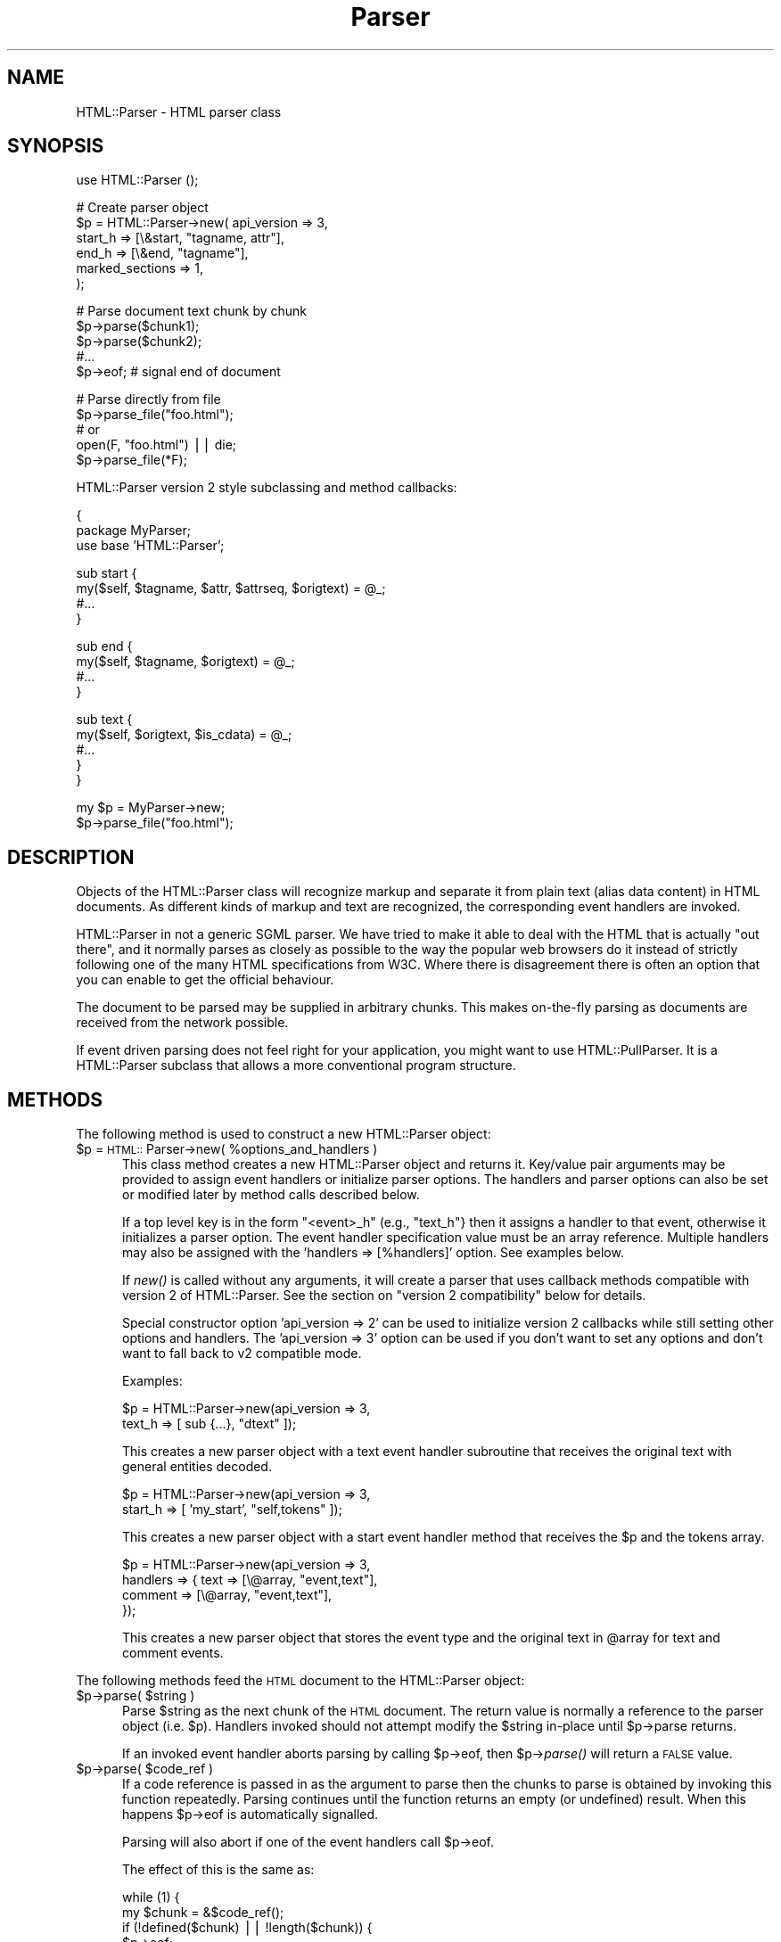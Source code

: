 .rn '' }`
''' $RCSfile$$Revision$$Date$
'''
''' $Log$
'''
.de Sh
.br
.if t .Sp
.ne 5
.PP
\fB\\$1\fR
.PP
..
.de Sp
.if t .sp .5v
.if n .sp
..
.de Ip
.br
.ie \\n(.$>=3 .ne \\$3
.el .ne 3
.IP "\\$1" \\$2
..
.de Vb
.ft CW
.nf
.ne \\$1
..
.de Ve
.ft R

.fi
..
'''
'''
'''     Set up \*(-- to give an unbreakable dash;
'''     string Tr holds user defined translation string.
'''     Bell System Logo is used as a dummy character.
'''
.tr \(*W-|\(bv\*(Tr
.ie n \{\
.ds -- \(*W-
.ds PI pi
.if (\n(.H=4u)&(1m=24u) .ds -- \(*W\h'-12u'\(*W\h'-12u'-\" diablo 10 pitch
.if (\n(.H=4u)&(1m=20u) .ds -- \(*W\h'-12u'\(*W\h'-8u'-\" diablo 12 pitch
.ds L" ""
.ds R" ""
'''   \*(M", \*(S", \*(N" and \*(T" are the equivalent of
'''   \*(L" and \*(R", except that they are used on ".xx" lines,
'''   such as .IP and .SH, which do another additional levels of
'''   double-quote interpretation
.ds M" """
.ds S" """
.ds N" """""
.ds T" """""
.ds L' '
.ds R' '
.ds M' '
.ds S' '
.ds N' '
.ds T' '
'br\}
.el\{\
.ds -- \(em\|
.tr \*(Tr
.ds L" ``
.ds R" ''
.ds M" ``
.ds S" ''
.ds N" ``
.ds T" ''
.ds L' `
.ds R' '
.ds M' `
.ds S' '
.ds N' `
.ds T' '
.ds PI \(*p
'br\}
.\"	If the F register is turned on, we'll generate
.\"	index entries out stderr for the following things:
.\"		TH	Title 
.\"		SH	Header
.\"		Sh	Subsection 
.\"		Ip	Item
.\"		X<>	Xref  (embedded
.\"	Of course, you have to process the output yourself
.\"	in some meaninful fashion.
.if \nF \{
.de IX
.tm Index:\\$1\t\\n%\t"\\$2"
..
.nr % 0
.rr F
.\}
.TH Parser 3 "perl 5.007, patch 00" "11/May/101" "User Contributed Perl Documentation"
.UC
.if n .hy 0
.if n .na
.ds C+ C\v'-.1v'\h'-1p'\s-2+\h'-1p'+\s0\v'.1v'\h'-1p'
.de CQ          \" put $1 in typewriter font
.ft CW
'if n "\c
'if t \\&\\$1\c
'if n \\&\\$1\c
'if n \&"
\\&\\$2 \\$3 \\$4 \\$5 \\$6 \\$7
'.ft R
..
.\" @(#)ms.acc 1.5 88/02/08 SMI; from UCB 4.2
.	\" AM - accent mark definitions
.bd B 3
.	\" fudge factors for nroff and troff
.if n \{\
.	ds #H 0
.	ds #V .8m
.	ds #F .3m
.	ds #[ \f1
.	ds #] \fP
.\}
.if t \{\
.	ds #H ((1u-(\\\\n(.fu%2u))*.13m)
.	ds #V .6m
.	ds #F 0
.	ds #[ \&
.	ds #] \&
.\}
.	\" simple accents for nroff and troff
.if n \{\
.	ds ' \&
.	ds ` \&
.	ds ^ \&
.	ds , \&
.	ds ~ ~
.	ds ? ?
.	ds ! !
.	ds /
.	ds q
.\}
.if t \{\
.	ds ' \\k:\h'-(\\n(.wu*8/10-\*(#H)'\'\h"|\\n:u"
.	ds ` \\k:\h'-(\\n(.wu*8/10-\*(#H)'\`\h'|\\n:u'
.	ds ^ \\k:\h'-(\\n(.wu*10/11-\*(#H)'^\h'|\\n:u'
.	ds , \\k:\h'-(\\n(.wu*8/10)',\h'|\\n:u'
.	ds ~ \\k:\h'-(\\n(.wu-\*(#H-.1m)'~\h'|\\n:u'
.	ds ? \s-2c\h'-\w'c'u*7/10'\u\h'\*(#H'\zi\d\s+2\h'\w'c'u*8/10'
.	ds ! \s-2\(or\s+2\h'-\w'\(or'u'\v'-.8m'.\v'.8m'
.	ds / \\k:\h'-(\\n(.wu*8/10-\*(#H)'\z\(sl\h'|\\n:u'
.	ds q o\h'-\w'o'u*8/10'\s-4\v'.4m'\z\(*i\v'-.4m'\s+4\h'\w'o'u*8/10'
.\}
.	\" troff and (daisy-wheel) nroff accents
.ds : \\k:\h'-(\\n(.wu*8/10-\*(#H+.1m+\*(#F)'\v'-\*(#V'\z.\h'.2m+\*(#F'.\h'|\\n:u'\v'\*(#V'
.ds 8 \h'\*(#H'\(*b\h'-\*(#H'
.ds v \\k:\h'-(\\n(.wu*9/10-\*(#H)'\v'-\*(#V'\*(#[\s-4v\s0\v'\*(#V'\h'|\\n:u'\*(#]
.ds _ \\k:\h'-(\\n(.wu*9/10-\*(#H+(\*(#F*2/3))'\v'-.4m'\z\(hy\v'.4m'\h'|\\n:u'
.ds . \\k:\h'-(\\n(.wu*8/10)'\v'\*(#V*4/10'\z.\v'-\*(#V*4/10'\h'|\\n:u'
.ds 3 \*(#[\v'.2m'\s-2\&3\s0\v'-.2m'\*(#]
.ds o \\k:\h'-(\\n(.wu+\w'\(de'u-\*(#H)/2u'\v'-.3n'\*(#[\z\(de\v'.3n'\h'|\\n:u'\*(#]
.ds d- \h'\*(#H'\(pd\h'-\w'~'u'\v'-.25m'\f2\(hy\fP\v'.25m'\h'-\*(#H'
.ds D- D\\k:\h'-\w'D'u'\v'-.11m'\z\(hy\v'.11m'\h'|\\n:u'
.ds th \*(#[\v'.3m'\s+1I\s-1\v'-.3m'\h'-(\w'I'u*2/3)'\s-1o\s+1\*(#]
.ds Th \*(#[\s+2I\s-2\h'-\w'I'u*3/5'\v'-.3m'o\v'.3m'\*(#]
.ds ae a\h'-(\w'a'u*4/10)'e
.ds Ae A\h'-(\w'A'u*4/10)'E
.ds oe o\h'-(\w'o'u*4/10)'e
.ds Oe O\h'-(\w'O'u*4/10)'E
.	\" corrections for vroff
.if v .ds ~ \\k:\h'-(\\n(.wu*9/10-\*(#H)'\s-2\u~\d\s+2\h'|\\n:u'
.if v .ds ^ \\k:\h'-(\\n(.wu*10/11-\*(#H)'\v'-.4m'^\v'.4m'\h'|\\n:u'
.	\" for low resolution devices (crt and lpr)
.if \n(.H>23 .if \n(.V>19 \
\{\
.	ds : e
.	ds 8 ss
.	ds v \h'-1'\o'\(aa\(ga'
.	ds _ \h'-1'^
.	ds . \h'-1'.
.	ds 3 3
.	ds o a
.	ds d- d\h'-1'\(ga
.	ds D- D\h'-1'\(hy
.	ds th \o'bp'
.	ds Th \o'LP'
.	ds ae ae
.	ds Ae AE
.	ds oe oe
.	ds Oe OE
.\}
.rm #[ #] #H #V #F C
.SH "NAME"
HTML::Parser \- HTML parser class
.SH "SYNOPSIS"
.PP
.Vb 1
\& use HTML::Parser ();
.Ve
.Vb 6
\& # Create parser object
\& $p = HTML::Parser->new( api_version => 3,
\&                         start_h => [\e&start, "tagname, attr"],
\&                         end_h   => [\e&end,   "tagname"],
\&                         marked_sections => 1,
\&                       );
.Ve
.Vb 5
\& # Parse document text chunk by chunk
\& $p->parse($chunk1);
\& $p->parse($chunk2);
\& #...
\& $p->eof;                 # signal end of document
.Ve
.Vb 5
\& # Parse directly from file
\& $p->parse_file("foo.html");
\& # or
\& open(F, "foo.html") || die;
\& $p->parse_file(*F);
.Ve
HTML::Parser version 2 style subclassing and method callbacks:
.PP
.Vb 3
\& {
\&    package MyParser;
\&    use base 'HTML::Parser';
.Ve
.Vb 4
\&    sub start {
\&       my($self, $tagname, $attr, $attrseq, $origtext) = @_;
\&       #...
\&    }
.Ve
.Vb 4
\&    sub end {
\&        my($self, $tagname, $origtext) = @_;
\&        #...
\&    }
.Ve
.Vb 5
\&    sub text {
\&        my($self, $origtext, $is_cdata) = @_;
\&        #...
\&    }
\& }
.Ve
.Vb 2
\& my $p = MyParser->new;
\& $p->parse_file("foo.html");
.Ve
.SH "DESCRIPTION"
Objects of the \f(CWHTML::Parser\fR class will recognize markup and
separate it from plain text (alias data content) in HTML
documents.  As different kinds of markup and text are recognized, the
corresponding event handlers are invoked.
.PP
\f(CWHTML::Parser\fR in not a generic SGML parser.  We have tried to
make it able to deal with the HTML that is actually \*(L"out there\*(R", and
it normally parses as closely as possible to the way the popular web
browsers do it instead of strictly following one of the many HTML
specifications from W3C.  Where there is disagreement there is often
an option that you can enable to get the official behaviour.
.PP
The document to be parsed may be supplied in arbitrary chunks.  This
makes on-the-fly parsing as documents are received from the network
possible.
.PP
If event driven parsing does not feel right for your application, you
might want to use \f(CWHTML::PullParser\fR.  It is a
\f(CWHTML::Parser\fR subclass that allows a more conventional program
structure.
.SH "METHODS"
The following method is used to construct a new \f(CWHTML::Parser\fR object:
.Ip "$p = \s-1HTML::\s0Parser->new( %options_and_handlers )" 5
This class method creates a new \f(CWHTML::Parser\fR object and
returns it.  Key/value pair arguments may be provided to assign event
handlers or initialize parser options.  The handlers and parser
options can also be set or modified later by method calls described below.
.Sp
If a top level key is in the form \*(L"<event>_h\*(R" (e.g., \*(L"text_h"} then it
assigns a handler to that event, otherwise it initializes a parser
option. The event handler specification value must be an array
reference.  Multiple handlers may also be assigned with the \*(L'handlers
=> [%handlers]\*(R' option.  See examples below.
.Sp
If \fInew()\fR is called without any arguments, it will create a parser that
uses callback methods compatible with version 2 of \f(CWHTML::Parser\fR.
See the section on \*(L"version 2 compatibility\*(R" below for details.
.Sp
Special constructor option \*(L'api_version => 2\*(R' can be used to
initialize version 2 callbacks while still setting other options and
handlers.  The \*(L'api_version => 3\*(R' option can be used if you don't want
to set any options and don't want to fall back to v2 compatible
mode.
.Sp
Examples:
.Sp
.Vb 2
\& $p = HTML::Parser->new(api_version => 3,
\&                        text_h => [ sub {...}, "dtext" ]);
.Ve
This creates a new parser object with a text event handler subroutine
that receives the original text with general entities decoded.
.Sp
.Vb 2
\& $p = HTML::Parser->new(api_version => 3,
\&                        start_h => [ 'my_start', "self,tokens" ]);
.Ve
This creates a new parser object with a start event handler method
that receives the \f(CW$p\fR and the tokens array.
.Sp
.Vb 4
\& $p = HTML::Parser->new(api_version => 3,
\&                        handlers => { text => [\e@array, "event,text"],
\&                                      comment => [\e@array, "event,text"],
\&                                    });
.Ve
This creates a new parser object that stores the event type and the
original text in \f(CW@array\fR for text and comment events.
.PP
The following methods feed the \s-1HTML\s0 document
to the \f(CWHTML::Parser\fR object:
.Ip "$p->parse( $string )" 5
Parse \f(CW$string\fR as the next chunk of the \s-1HTML\s0 document.  The return
value is normally a reference to the parser object (i.e. \f(CW$p\fR).
Handlers invoked should not attempt modify the \f(CW$string\fR in-place until
\f(CW$p\fR\->parse returns.
.Sp
If an invoked event handler aborts parsing by calling \f(CW$p\fR\->eof, then
\f(CW$p\fR\->\fIparse()\fR will return a \s-1FALSE\s0 value.
.Ip "$p->parse( $code_ref )" 5
If a code reference is passed in as the argument to parse then the
chunks to parse is obtained by invoking this function repeatedly.
Parsing continues until the function returns an empty (or undefined)
result.  When this happens \f(CW$p\fR\->eof is automatically signalled.
.Sp
Parsing will also abort if one of the event handlers call \f(CW$p\fR\->eof.
.Sp
The effect of this is the same as:
.Sp
.Vb 8
\& while (1) {
\&    my $chunk = &$code_ref();
\&    if (!defined($chunk) || !length($chunk)) {
\&        $p->eof;
\&        return $p;
\&    }
\&    $p->parse($chunk) || return undef;
\& }
.Ve
But it is more efficient as this loop runs internally in \s-1XS\s0 code.
.Ip "$p->parse_file( $file )" 5
Parse text directly from a file.  The \f(CW$file\fR argument can be a
filename, an open file handle, or a reference to a an open file
handle.
.Sp
If \f(CW$file\fR contains a filename and the file can't be opened, then the
method returns an undefined value and $! tells why it failed.
Otherwise the return value is a reference to the parser object.
.Sp
If a file handle is passed as the \f(CW$file\fR argument, then the file will
normally be read until \s-1EOF\s0, but not closed.
.Sp
If an invoked event handler aborts parsing by calling \f(CW$p\fR\->eof,
then \f(CW$p\fR\->\fIparse_file()\fR may not have read the entire file.
.Sp
On systems with multi-byte line terminators, the values passed for the
offset and length argspecs may be too low if \fIparse_file()\fR is called on
a file handle that is not in binary mode.
.Sp
If a filename is passed in, then \fIparse_file()\fR will open the file in
binary mode.
.Ip "$p->eof" 5
Signals the end of the \s-1HTML\s0 document.  Calling the \f(CW$p\fR\->eof method
outside a handler callback will flush any remaining buffered text
(which triggers the \f(CWtext\fR event if there is any remaining text).
.Sp
Calling \f(CW$p\fR\->eof inside a handler will terminate parsing at that point
and cause \f(CW$p\fR\->parse to return a \s-1FALSE\s0 value.  This also terminates
parsing by \f(CW$p\fR\->\fIparse_file()\fR.
.Sp
After \f(CW$p\fR\->eof has been called, the \fIparse()\fR and \fIparse_file()\fR methods
can be invoked to feed new documents with the parser object.
.Sp
The return value from \fIeof()\fR is a reference to the parser object.
.PP
Most parser options are controlled by boolean attributes.
Each boolean attribute is enabled by calling the corresponding method
with a \s-1TRUE\s0 argument and disabled with a \s-1FALSE\s0 argument.  The
attribute value is left unchanged if no argument is given.  The return
value from each method is the old attribute value.
.PP
Methods that can be used to get and/or set parser options are:
.Ip "$p->strict_comment( [$bool] )" 5
By default, comments are terminated by the first occurrence of \*(L"\*(-->\*(R".
This is the behaviour of most popular browsers (like Netscape and
\s-1MSIE\s0), but it is not correct according to the official \s-1HTML\s0
standard.  Officially, you need an even number of \*(L"--\*(R" tokens before
the closing \*(L">\*(R" is recognized and there may not be anything but
whitespace between an even and an odd \*(L"--\*(R".
.Sp
The official behaviour is enabled by enabling this attribute.
.Ip "$p->strict_names( [$bool] )" 5
By default, almost anything is allowed in tag and attribute names.
This is the behaviour of most popular browsers and allows us to parse
some broken tags with invalid attr values like:
.Sp
.Vb 1
\&   <IMG SRC=newprevlstGr.gif ALT=[PREV LIST] BORDER=0>
.Ve
By default, \*(L"\s-1LIST\s0]\*(R" is parsed as a boolean attribute, not as
part of the \s-1ALT\s0 value as was clearly intended.  This is also what
Netscape sees.
.Sp
The official behaviour is enabled by enabling this attribute.  If
enabled, it will cause the tag above to be reported as text
since \*(L"\s-1LIST\s0]\*(R" is not a legal attribute name.
.Ip "$p->boolean_attribute_value( $val )" 5
This method sets the value reported for boolean attributes inside \s-1HTML\s0
start tags.  By default, the name of the attribute is also used as its
value.  This affects the values reported for \f(CWtokens\fR and \f(CWattr\fR
argspecs.
.Ip "$p->xml_mode( [$bool] )" 5
Enabling this attribute changes the parser to allow some \s-1XML\s0
constructs such as \fIempty element tags\fR and \fI\s-1XML\s0 processing
instructions\fR.  It disables forcing tag and attribute names to lower
case when they are reported by the \f(CWtagname\fR and \f(CWattr\fR argspecs,
and suppress special treatment of elements that are parsed as \s-1CDATA\s0
for \s-1HTML\s0.
.Sp
\fIEmpty element tags\fR look like start tags, but end with the character
sequence \*(L"/>\*(R".  When recognized by \f(CWHTML::Parser\fR they cause an
artificial end event in addition to the start event.  The \f(CWtext\fR for
the artificial end event will be empty and the \f(CWtokenpos\fR array will
be undefined even though the only element in the token array will have
the correct tag name.
.Sp
\fI\s-1XML\s0 processing instructions\fR are terminated by \*(L"?>\*(R" instead of a
simple \*(L">\*(R" as is the case for \s-1HTML\s0.
.Ip "$p->unbroken_text( [$bool] )" 5
By default, blocks of text are given to the text handler as soon as
possible (but the parser makes sure to always break text at the
boundary between whitespace and non-whitespace so single words and
entities always can be decoded safely).  This might create breaks that
make it hard to do transformations on the text. When this attribute is
enabled, blocks of text are always reported in one piece.  This will
delay the text event until the following (non-text) event has been
recognized by the parser.
.Sp
Note that the \f(CWoffset\fR argspec will give you the offset of the first
segment of text and \f(CWlength\fR is the combined length of the segments.
Since there might be ignored tags in between, these numbers can't be
used to directly index in the original document file.
.Ip "$p->marked_sections( [$bool] )" 5
By default, section markings like <![\s-1CDATA\s0[...]]> are treated like
ordinary text.  When this attribute is enabled section markings are
honoured.
.Sp
There are currently no events associated with the marked section
markup, but the text can be returned as \f(CWskipped_text\fR.
.PP
As markup and text is recognized, handlers are invoked.  The following
method is used to set up handlers for different events:
.Ip "$p->handler( event => \e&subroutine, argspec )" 5
.Ip "$p->handler( event => method_name, argspec )" 5
.Ip "$p->handler( event => \e@accum, argspec )" 5
.Ip "$p->handler( event => """" );" 5
.Ip "$p->handler( event => undef );" 5
.Ip "$p->handler( event );" 5
This method assigns a subroutine, method, or array to handle an event.
.Sp
Event is one of \f(CWtext\fR, \f(CWstart\fR, \f(CWend\fR, \f(CWdeclaration\fR, \f(CWcomment\fR,
\f(CWprocess\fR, \f(CWstart_document\fR, \f(CWend_document\fR or \f(CWdefault\fR.
.Sp
\fISubroutine\fR is a reference to a subroutine which is called to handle
the event.
.Sp
\fIMethod_name\fR is the name of a method of \f(CW$p\fR which is called to handle
the event.
.Sp
\fIAccum\fR is a array that will hold the event information as
sub-arrays.
.Sp
If the second argument is "", the event is ignored.
If it is undef, the default handler is invoked for the event.
.Sp
\fIArgspec\fR is a string that describes the information to be reported
for the event.  Any requested information that does not apply to a
specific event is passed as \f(CWundef\fR.  If argspec is omitted, then it
is left unchanged since last update.
.Sp
The return value from \f(CW$p\fR\->handle is the old callback routine or a
reference to the accumulator array.
.Sp
Any return values from handler callback routines/methods are always
ignored.  A handler callback can request parsing to be aborted by
invoking the \f(CW$p\fR\->eof method.  A handler callback is not allowed to
invoke the \f(CW$p\fR\->\fIparse()\fR or \f(CW$p\fR\->\fIparse_file()\fR method.  An exception will
be raised if it tries.
.Sp
Examples:
.Sp
.Vb 1
\&    $p->handler(start =>  "start", 'self, attr, attrseq, text' );
.Ve
This causes the \*(L"start\*(R" method of object \f(CW$p\fR to be called for \*(L'start\*(R' events.
The callback signature is \f(CW$p\fR\->\fIstart\fR\|(\e%attr, \e@attr_seq, \f(CW$text\fR).
.Sp
.Vb 1
\&    $p->handler(start =>  \e&start, 'attr, attrseq, text' );
.Ve
This causes subroutine \fIstart()\fR to be called for \*(L'start\*(R' events.
The callback signature is \fIstart\fR\|(\e%attr, \e@attr_seq, \f(CW$text\fR).
.Sp
.Vb 1
\&    $p->handler(start =>  \e@accum, '"S", attr, attrseq, text' );
.Ve
This causes \*(L'start\*(R' event information to be saved in \f(CW@accum\fR.
The array elements will be ['S\*(R', \e%attr, \e@attr_seq, \f(CW$text\fR].
.Sp
.Vb 1
\&   $p->handler(start => "");
.Ve
This causes \*(L'start\*(R' events to be ignored.  It also supresses
invokations of any default handler for start events.  It is in most
cases equivalent to \f(CW$p\fR\->\fIhandler\fR\|(start => sub {}), but is more
efficient.  It is different from the empty-sub-handler in that
\f(CWskipped_text\fR is not reset by it.
.Sp
.Vb 1
\&   $p->handler(start => undef);
.Ve
This causes no handler to be assosiated with start events.
If there is a default handler it will be invoked.
.PP
Filters based on tags can be set up to limit the number of events
reported.  The main bottleneck during parsing is often the huge number
of callbacks made from the parser.  Applying filters can improve
performance significantly.
.PP
The following methods control filters:
.Ip "$p->ignore_tags( \s-1TAG\s0, ... )" 5
Any \f(CWstart\fR and \f(CWend\fR events involving any of the tags given are
suppressed.
.Ip "$p->report_tags( \s-1TAG\s0, ... )" 5
Any \f(CWstart\fR and \f(CWend\fR events involving any of the tags \fInot\fR given
are suppressed.
.Ip "$p->ignore_elements( \s-1TAG\s0, ... )" 5
Both the \f(CWstart\fR and the \f(CWend\fR event as well as any events that
would be reported in between are suppressed.  The ignored elements can
contain nested occurences of itself.  Example:
.Sp
.Vb 1
\&   $p->ignore_elements(qw(script style));
.Ve
The \f(CWscript\fR and \f(CWstyle\fR tags will always nest properly since their
content is parsed in \s-1CDATA\s0 mode.  For most other tags
\f(CWignore_elements\fR must be used with caution since \s-1HTML\s0 is often not
\fIwell formed\fR.
.Sh "Argspec"
Argspec is a string containing a comma separated list that describes
the information reported by the event.  The following argspec
identifier names can be used:
.Ip "\f(CWself\fR" 5
Self causes the current object to be passed to the handler.  If the
handler is a method, this must be the first element in the argspec.
.Sp
An alternative to passing self as an argspec is to register closures
that capture \f(CW$self\fR by themselves as handlers.  Unfortunately this
creates a circular references which prevents the \s-1HTML::\s0Parser object
from being garbage collected.  Using the \f(CWself\fR argspec avoids this
problem.
.Ip "\f(CWtokens\fR" 5
Tokens causes a reference to an array of token strings to be passed.
The strings are exactly as they were found in the original text,
no decoding or case changes are applied.
.Sp
For \f(CWdeclaration\fR events, the array contains each word, comment, and
delimited string starting with the declaration type.
.Sp
For \f(CWcomment\fR events, this contains each sub-comment.  If
\f(CW$p\fR\->strict_comments is disabled, there will be only one sub-comment.
.Sp
For \f(CWstart\fR events, this contains the original tag name followed by
the attribute name/value pairs.  The value of boolean attributes will
be either the value set by \f(CW$p\fR\->boolean_attribute_value or the
attribute name if no value has been set by
\f(CW$p\fR\->boolean_attribute_value.
.Sp
For \f(CWend\fR events, this contains the original tag name (always one token).
.Sp
For \f(CWprocess\fR events, this contains the process instructions (always one
token).
.Sp
This passes \f(CWundef\fR for \f(CWtext\fR events.
.Ip "\f(CWtokenpos\fR" 5
Tokenpos causes a reference to an array of token positions to be
passed.  For each string that appears in \f(CWtokens\fR, this array
contains two numbers.  The first number is the offset of the start of
the token in the original \f(CWtext\fR and the second number is the length
of the token.
.Sp
Boolean attributes in a \f(CWstart\fR event will have (0,0) for the
attribute value offset and length.
.Sp
This passes undef if there are no tokens in the event (e.g., \f(CWtext\fR)
and for artifical \f(CWend\fR events triggered by empty element tags.
.Sp
If you are using these offsets and lengths to modify \f(CWtext\fR, you
should either work from right to left, or be very careful to calculate
the changes to the offsets.
.Ip "\f(CWtoken0\fR" 5
Token0 causes the original text of the first token string to be
passed.  This should always be the same as \f(CW$tokens\fR\->[0].
.Sp
For \f(CWdeclaration\fR events, this is the declaration type.
.Sp
For \f(CWstart\fR and \f(CWend\fR events, this is the tag name.
.Sp
For \f(CWprocess\fR and non-strict \f(CWcomment\fR events, this is everything
inside the tag.
.Sp
This passes undef if there are no tokens in the event.
.Ip "\f(CWtagname\fR" 5
This is the element name (or \fIgeneric identifier\fR in \s-1SGML\s0 jargon) for
start and end tags.  Since \s-1HTML\s0 is case insensitive this name is
forced to lower case to ease string matching.
.Sp
Since \s-1XML\s0 is case sensitive, the tagname case is not
changed when \f(CWxml_mode\fR is enabled.
.Sp
The declaration type of declaration elements is also passed as a tagname,
even if that is a bit strange.
In fact, in the current implementation tagname is
identical to \f(CWtoken0\fR except that the name may be forced to lower case.
.Ip "\f(CWtag\fR" 5
Same as \f(CWtagname\fR, but prefixed with \*(L"/\*(R" if it belongs to an \f(CWend\fR
event and \*(L"!\*(R" for a declaration.  The \f(CWtag\fR does not have any prefix
for \f(CWstart\fR events, and is in this case identical to \f(CWtagname\fR.
.Ip "\f(CWattr\fR" 5
Attr causes a reference to a hash of attribute name/value pairs to be
passed.
.Sp
Boolean attributes\*(R' values are either the value set by
\f(CW$p\fR\->boolean_attribute_value or the attribute name if no value has been
set by \f(CW$p\fR\->boolean_attribute_value.
.Sp
This passes undef except for \f(CWstart\fR events.
.Sp
Unless \f(CWxml_mode\fR is enabled, the attribute names are forced to
lower case.
.Sp
General entities are decoded in the attribute values and
one layer of matching quotes enclosing the attribute values are removed.
.Ip "\f(CWattrseq\fR" 5
Attrseq causes a reference to an array of attribute names to be
passed.  This can be useful if you want to walk the \f(CWattr\fR hash in
the original sequence.
.Sp
This passes undef except for \f(CWstart\fR events.
.Sp
Unless \f(CWxml_mode\fR is enabled, the attribute names are forced to lower
case.
.Ip "\f(CW@attr\fR" 5
Basically same as \f(CWattr\fR, but keys and values are passed as
individual arguments and the original sequence of the attributes is
kept.  The parameters passed will be the same as the \f(CW@attr\fR calculated
here:
.Sp
.Vb 1
\&   @attr = map { $_ => $attr->{$_} } @$attrseq;
.Ve
assuming \f(CW$attr\fR and \f(CW$attrseq\fR here are the hash and array passed as the
result of \f(CWattr\fR and \f(CWattrseq\fR argspecs.
.Sp
This pass no values for events besides \f(CWstart\fR.
.Ip "\f(CWtext\fR" 5
Text causes the source text (including markup element delimiters) to be
passed.
.Ip "\f(CWdtext\fR" 5
Dtext causes the decoded text to be passed.  General entities are
automatically decoded unless the event was inside a \s-1CDATA\s0 section or
was between literal start and end tags (\f(CWscript\fR, \f(CWstyle\fR, \f(CWxmp\fR,
and \f(CWplaintext\fR).
.Sp
The Unicode character set is assumed for entity decoding.  With perl
version < 5.7.1 only the Latin1 range is supported, and entities for
characters outside the 0..255 range is left unchanged.
.Sp
This passes undef except for \f(CWtext\fR events.
.Ip "\f(CWis_cdata\fR" 5
Is_cdata causes a \s-1TRUE\s0 value to be passed if the event is inside a \s-1CDATA\s0
section or is between literal start and end tags (\f(CWscript\fR,
\f(CWstyle\fR, \f(CWxmp\fR, and \f(CWplaintext\fR).
.Sp
When the flag is \s-1FALSE\s0 for a text event, then you should normally
either use \f(CWdtext\fR or decode the entities yourself before the text is
processed further.
.Ip "\f(CWskipped_text\fR" 5
Skipped_text returns the concatenated text of all the events that has
been skipped since the last time an event was reported.  Events might
be skipped because no handler is registered for them or because some
filter applies.  Skipped text also include marked section markup,
since there is no events that can catch them.
.Sp
If an \f(CW""\fR\-handler is registered for an event, then the text for this
event is not included in \f(CWskipped_text\fR.  Skipped text both before
and after the \f(CW""\fR\-event is included in the next reported
\f(CWskipped_text\fR.
.Ip "\f(CWoffset\fR" 5
Offset causes the byte position in the \s-1HTML\s0 document of the start of
the event to be passed.  The first byte in the document is 0.
.Ip "\f(CWlength\fR" 5
Length causes the number of bytes of the source text of the event to
be passed.
.Ip "\f(CWoffset_end\fR" 5
Offset_end causes the byte position in the \s-1HTML\s0 document of the end of
the event to be passed.  This is the same as \f(CWoffset\fR + \f(CWlength\fR.
.Ip "\f(CWevent\fR" 5
Event causes the event name to be passed.
.Sp
The event name is one of \f(CWtext\fR, \f(CWstart\fR, \f(CWend\fR, \f(CWdeclaration\fR,
\f(CWcomment\fR, \f(CWprocess\fR, \f(CWstart_document\fR, \f(CWend_document\fR or \f(CWdefault\fR.
.Ip "\f(CWline\fR" 5
Line causes the line number of the start of the event to be passed.
The first line in the document is 1.  Line counting doesn't start
until at least one handler requests this value to be reported.
.Ip "\f(CWcolumn\fR" 5
Column causes the column number of the start of the event to be passed.
The first column on a line is 0.
.Ip "\f(CW'...'\fR" 5
A literal string of 0 to 255 characters enclosed
in single (') or double (") quotes is passed as entered.
.Ip "\f(CWundef\fR" 5
Pass an undefined value.  Useful as padding where the same handler
routine is registered for multiple events.
.PP
The whole argspec string can be wrapped up in \f(CW'@{...}'\fR to signal
that resulting event array should be flatten.  This only makes a
difference if an array reference is used as the handler target.
Consider this example:
.PP
.Vb 2
\&   $p->handler(text => [], 'text');
\&   $p->handler(text => [], '@{text}']);
.Ve
With two text events; \f(CW"foo"\fR, \f(CW"bar"\fR; then the first one will end
up with [["foo"], ["bar"]] and the second one with ["foo\*(R", \*(L"bar"] in
the handler target array.
.Sh "Events"
Handlers for the following events can be registered:
.Ip "\f(CWtext\fR" 5
This event is triggered when plain text (characters) is recognized.
The text may contain multiple lines.  A sequence of text may be broken
between several text events unless \f(CW$p\fR\->unbroken_text is enabled.
.Sp
The parser will make sure that it does not break a word or a sequence
of whitespace between two text events.
.Ip "\f(CWstart\fR" 5
This event is triggered when a start tag is recognized.
.Sp
Example:
.Sp
.Vb 1
\&  <A HREF="http://www.perl.com/">
.Ve
.Ip "\f(CWend\fR" 5
This event is triggered when an end tag is recognized.
.Sp
Example:
.Sp
.Vb 1
\&  </A>
.Ve
.Ip "\f(CWdeclaration\fR" 5
This event is triggered when a \fImarkup declaration\fR is recognized.
.Sp
For typical \s-1HTML\s0 documents, the only declaration you are
likely to find is <!\s-1DOCTYPE\s0 ...>.
.Sp
Example:
.Sp
.Vb 2
\&  <!DOCTYPE HTML PUBLIC "-//W3C//DTD HTML 4.01//EN"
\&  "http://www.w3.org/TR/html40/strict.dtd">
.Ve
DTDs inside <!\s-1DOCTYPE\s0 ...> will confuse \s-1HTML::\s0Parser.
.Ip "\f(CWcomment\fR" 5
This event is triggered when a markup comment is recognized.
.Sp
Example:
.Sp
.Vb 1
\&  <!-- This is a comment -- -- So is this -->
.Ve
.Ip "\f(CWprocess\fR" 5
This event is triggered when a processing instructions markup is
recognized.
.Sp
The format and content of processing instructions is system and
application dependent.
.Sp
Examples:
.Sp
.Vb 2
\&  <? HTML processing instructions >
\&  <? XML processing instructions ?>
.Ve
.Ip "\f(CWstart_document\fR" 5
This event is triggered before any other events for a new document.  A
handler for it can be used to initialize stuff.  There is no document
text associated with this event.
.Ip "\f(CWend_document\fR" 5
This event is triggered when \f(CW$p\fR\->eof called and after any remaining
text is flushed.  There is no document text associated with this event.
.Ip "\f(CWdefault\fR" 5
This event is triggered for events that do not have a specific
handler.  You can set up a handler for this event to catch stuff you
did not want to catch explicitly.
.SH "VERSION 2 COMPATIBILITY"
When an \f(CWHTML::Parser\fR object is constructed with no arguments, a set
of handlers is automatically provided that is compatible with the old
HTML::Parser version 2 callback methods.
.PP
This is equivalent to the following method calls:
.PP
.Vb 14
\&   $p->handler(start   => "start",   "self, tagname, attr, attrseq, text");
\&   $p->handler(end     => "end",     "self, tagname, text");
\&   $p->handler(text    => "text",    "self, text, is_cdata");
\&   $p->handler(process => "process", "self, token0, text");
\&   $p->handler(comment =>
\&             sub {
\&                 my($self, $tokens) = @_;
\&                 for (@$tokens) {$self->comment($_);}},
\&             "self, tokens");
\&   $p->handler(declaration =>
\&             sub {
\&                 my $self = shift;
\&                 $self->declaration(substr($_[0], 2, -1));},
\&             "self, text");
.Ve
Setup of these handlers can also be requested with the \*(L"api_version =>
2\*(R" constructor option.
.SH "SUBCLASSING"
The \f(CWHTML::Parser\fR class is subclassable.  Parser objects are plain
hashes and \f(CWHTML::Parser\fR reserves only hash keys that start with
\*(L"_hparser\*(R".  The parser state can be set up by invoking the \fIinit()\fR
method which takes the same arguments as \fInew()\fR.
.SH "EXAMPLES"
The first simple example shows how you might strip out comments from
an HTML document.  We achieve this by setting up a comment handler that
does nothing and a default handler that will print out anything else:
.PP
.Vb 4
\&  use HTML::Parser;
\&  HTML::Parser->new(default_h => [sub { print shift }, 'text'],
\&                    comment_h => [""],
\&                   )->parse_file(shift || die) || die $!;
.Ve
An alternative implementation is:
.PP
.Vb 5
\&  use HTML::Parser;
\&  HTML::Parser->new(end_document_h => [sub { print shift },
\&                                       'skipped_text'],
\&                    comment_h      => [""],
\&                   )->parse_file(shift || die) || die $!;
.Ve
This will in most cases be much more efficient since only a sigle
callback will be made.
.PP
The next example prints out the text that is inside the <title>
element of an HTML document.  Here we start by setting up a start
handler.  When it sees the title start tag it enables a text handler
that prints any text found and an end handler that will terminate
parsing as soon as the title end tag is seen:
.PP
.Vb 1
\&  use HTML::Parser ();
.Ve
.Vb 8
\&  sub start_handler
\&  {
\&    return if shift ne "title";
\&    my $self = shift;
\&    $self->handler(text => sub { print shift }, "dtext");
\&    $self->handler(end  => sub { shift->eof if shift eq "title"; },
\&                           "tagname,self");
\&  }
.Ve
.Vb 4
\&  my $p = HTML::Parser->new(api_version => 3);
\&  $p->handler( start => \e&start_handler, "tagname,self");
\&  $p->parse_file(shift || die) || die $!;
\&  print "\en";
.Ve
More examples are found in the \*(L"eg/\*(R" directory of the \f(CWHTML-Parser\fR
distribution; the program \f(CWhrefsub\fR shows how you can edit all links
found in a document and \f(CWhtextsub\fR how to edid the text only; the
program \f(CWhstrip\fR shows how you can strip out certain tags/elements
and/or attributes; and the program \f(CWhtext\fR show how to obtain the
plain text, but not any script/style content.
.SH "BUGS"
The <style> and <script> sections do not end with the first \*(L"</\*(R", but
need the complete corresponding end tag.
.PP
When the \fIstrict_comment\fR option is enabled, we still recognize
comments where there is something other than whitespace between even
and odd \*(L"--\*(R" markers.
.PP
Once \f(CW$p\fR\->boolean_attribute_value has been set, there is no way to
restore the default behaviour.
.PP
There is currently no way to get both quote characters
into the same literal argspec.
.PP
Empty tags, e.g. \*(L"<>\*(R" and \*(L"</>\*(R", are not recognized.  SGML allows them
to repeat the previous start tag or close the previous start tag
respecitvely.
.PP
NET tags, e.g. \*(L"code/.../\*(R" are not recognized.  This is an SGML
shorthand for \*(L"<code>...</code>\*(R".
.PP
Unclosed start or end tags, e.g. \*(L"<tt<b>...</b</tt>\*(R" are not
recognized.
.SH "DIAGNOSTICS"
The following messages may be produced by HTML::Parser.  The notation
in this listing is the same as used in the \fIperldiag\fR manpage:
.Ip "Not a reference to a hash" 5
(F) The object blessed into or subclassed from \s-1HTML::\s0Parser is not a
hash as required by the \s-1HTML::\s0Parser methods.
.Ip "Bad signature in parser state object at %p" 5
(F) The _hparser_xs_state element does not refer to a valid state structure.
Something must have changed the internal value
stored in this hash element, or the memory has been overwritten.
.Ip "_hparser_xs_state element is not a reference" 5
(F) The _hparser_xs_state element has been destroyed.
.Ip "Can't find \*(N'_hparser_xs_state\*(T' element in \s-1HTML::\s0Parser hash" 5
(F) The _hparser_xs_state element is missing from the parser hash.
It was either deleted, or not created when the object was created.
.Ip "\s-1API\s0 version %s not supported by \s-1HTML::\s0Parser %s" 5
(F) The constructor option \*(L'api_version\*(R' with an argument greater than
or equal to 4 is reserved for future extentions.
.Ip "Bad constructor option \*(N'%s\*(T'" 5
(F) An unknown constructor option key was passed to the \fInew()\fR or
\fIinit()\fR methods.
.Ip "Parse loop not allowed" 5
(F) A handler invoked the \fIparse()\fR or \fIparse_file()\fR method.
This is not permitted.
.Ip "marked sections not supported" 5
(F) The \f(CW$p\fR\->\fImarked_sections()\fR method was invoked in a \s-1HTML::\s0Parser
module that was compiled without support for marked sections.
.Ip "Unknown boolean attribute (%d)" 5
(F) Something is wrong with the internal logic that set up aliases for
boolean attributes.
.Ip "Only code or array references allowed as handler" 5
(F) The second argument for \f(CW$p\fR\->handler must be either a subroutine
reference, then name of a subroutine or method, or a reference to an
array.
.Ip "No handler for %s events" 5
(F) The first argument to \f(CW$p\fR\->handler must be a valid event name; i.e. one
of \*(L"start\*(R", \*(L"end\*(R", \*(L"text\*(R", \*(L"process\*(R", \*(L"declaration\*(R" or \*(L"comment\*(R".
.Ip "Unrecognized identifier %s in argspec" 5
(F) The identifier is not a known argspec name.
Use one of the names mentioned in the argspec section above.
.Ip "Literal string is longer than 255 chars in argspec" 5
(F) The current implementation limits the length of literals in
an argspec to 255 characters.  Make the literal shorter.
.Ip "Backslash reserved for literal string in argspec" 5
(F) The backslash character \*(L"\e\*(R" is not allowed in argspec literals.
It is reserved to permit quoting inside a literal in a later version.
.Ip "Unterminated literal string in argspec" 5
(F) The terminating quote character for a literal was not found.
.Ip "Bad argspec (%s)" 5
(F) Only identifier names, literals, spaces and commas
are allowed in argspecs.
.Ip "Missing comma separator in argspec" 5
(F) Identifiers in an argspec must be separated with \*(L",\*(R".
.SH "SEE ALSO"
the \fIHTML::Entities\fR manpage, the \fIHTML::PullParser\fR manpage, the \fIHTML::TokeParser\fR manpage, the \fIHTML::HeadParser\fR manpage,
the \fIHTML::LinkExtor\fR manpage, the \fIHTML::Form\fR manpage
.PP
the \fIHTML::TreeBuilder\fR manpage (part of the \fIHTML\-Tree\fR distribution)
.PP
http://www.w3.org/TR/REC\-html40
.PP
More information about marked sections and processing instructions may
be found at \f(CWhttp://www.sgml.u-net.com/book/sgml-8.htm\fR.
.SH "COPYRIGHT"
.PP
.Vb 2
\& Copyright 1996-2001 Gisle Aas. All rights reserved.
\& Copyright 1999-2000 Michael A. Chase.  All rights reserved.
.Ve
This library is free software; you can redistribute it and/or
modify it under the same terms as Perl itself.

.rn }` ''
.IX Title "Parser 3"
.IX Name "HTML::Parser - HTML parser class"

.IX Header "NAME"

.IX Header "SYNOPSIS"

.IX Header "DESCRIPTION"

.IX Header "METHODS"

.IX Item "$p = \s-1HTML::\s0Parser->new( %options_and_handlers )"

.IX Item "$p->parse( $string )"

.IX Item "$p->parse( $code_ref )"

.IX Item "$p->parse_file( $file )"

.IX Item "$p->eof"

.IX Item "$p->strict_comment( [$bool] )"

.IX Item "$p->strict_names( [$bool] )"

.IX Item "$p->boolean_attribute_value( $val )"

.IX Item "$p->xml_mode( [$bool] )"

.IX Item "$p->unbroken_text( [$bool] )"

.IX Item "$p->marked_sections( [$bool] )"

.IX Item "$p->handler( event => \e&subroutine, argspec )"

.IX Item "$p->handler( event => method_name, argspec )"

.IX Item "$p->handler( event => \e@accum, argspec )"

.IX Item "$p->handler( event => """" );"

.IX Item "$p->handler( event => undef );"

.IX Item "$p->handler( event );"

.IX Item "$p->ignore_tags( \s-1TAG\s0, ... )"

.IX Item "$p->report_tags( \s-1TAG\s0, ... )"

.IX Item "$p->ignore_elements( \s-1TAG\s0, ... )"

.IX Subsection "Argspec"

.IX Item "\f(CWself\fR"

.IX Item "\f(CWtokens\fR"

.IX Item "\f(CWtokenpos\fR"

.IX Item "\f(CWtoken0\fR"

.IX Item "\f(CWtagname\fR"

.IX Item "\f(CWtag\fR"

.IX Item "\f(CWattr\fR"

.IX Item "\f(CWattrseq\fR"

.IX Item "\f(CW@attr\fR"

.IX Item "\f(CWtext\fR"

.IX Item "\f(CWdtext\fR"

.IX Item "\f(CWis_cdata\fR"

.IX Item "\f(CWskipped_text\fR"

.IX Item "\f(CWoffset\fR"

.IX Item "\f(CWlength\fR"

.IX Item "\f(CWoffset_end\fR"

.IX Item "\f(CWevent\fR"

.IX Item "\f(CWline\fR"

.IX Item "\f(CWcolumn\fR"

.IX Item "\f(CW'...'\fR"

.IX Item "\f(CWundef\fR"

.IX Subsection "Events"

.IX Item "\f(CWtext\fR"

.IX Item "\f(CWstart\fR"

.IX Item "\f(CWend\fR"

.IX Item "\f(CWdeclaration\fR"

.IX Item "\f(CWcomment\fR"

.IX Item "\f(CWprocess\fR"

.IX Item "\f(CWstart_document\fR"

.IX Item "\f(CWend_document\fR"

.IX Item "\f(CWdefault\fR"

.IX Header "VERSION 2 COMPATIBILITY"

.IX Header "SUBCLASSING"

.IX Header "EXAMPLES"

.IX Header "BUGS"

.IX Header "DIAGNOSTICS"

.IX Item "Not a reference to a hash"

.IX Item "Bad signature in parser state object at %p"

.IX Item "_hparser_xs_state element is not a reference"

.IX Item "Can't find \*(N'_hparser_xs_state\*(T' element in \s-1HTML::\s0Parser hash"

.IX Item "\s-1API\s0 version %s not supported by \s-1HTML::\s0Parser %s"

.IX Item "Bad constructor option \*(N'%s\*(T'"

.IX Item "Parse loop not allowed"

.IX Item "marked sections not supported"

.IX Item "Unknown boolean attribute (%d)"

.IX Item "Only code or array references allowed as handler"

.IX Item "No handler for %s events"

.IX Item "Unrecognized identifier %s in argspec"

.IX Item "Literal string is longer than 255 chars in argspec"

.IX Item "Backslash reserved for literal string in argspec"

.IX Item "Unterminated literal string in argspec"

.IX Item "Bad argspec (%s)"

.IX Item "Missing comma separator in argspec"

.IX Header "SEE ALSO"

.IX Header "COPYRIGHT"

